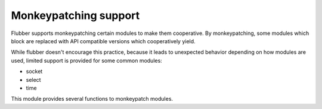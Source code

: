 
.. module:: flubber.patcher

Monkeypatching support
======================

Flubber supports monkeypatching certain modules to make them cooperative. By monkeypatching,
some modules which block are replaced with API compatible versions which cooperatively yield.

While flubber doesn't encourage this practice, because it leads to unexpected behavior depending
on how modules are used, limited support is provided for some common modules:

- socket
- select
- time

This module provides several functions to monkeypatch modules.


.. py:function:: patch(**modules)

    Globally patches the given modules to make them cooperative. Example:

    ::

        import flubber.patcher

        patcher.patch(socket=True, select=True, time=True)


.. py:function:: is_patched(module)

    Returns true if the given module is currently monkeypatched, false otherwise.
    *Module* can be either the module object ot its name.


.. py:function:: import_patched(module, **additional_modules)

    Imports a module and ensures that it uses the cooperative versions of the specified
    modules, or all of the supported ones in case no `additional_modules` is supplied.
    Example:

    ::

        import flubber.patcher

        SocketServer = patcher.import_patched('SocketServer')


.. py:function:: original(module)

    Returns an un-patched version of a module.


